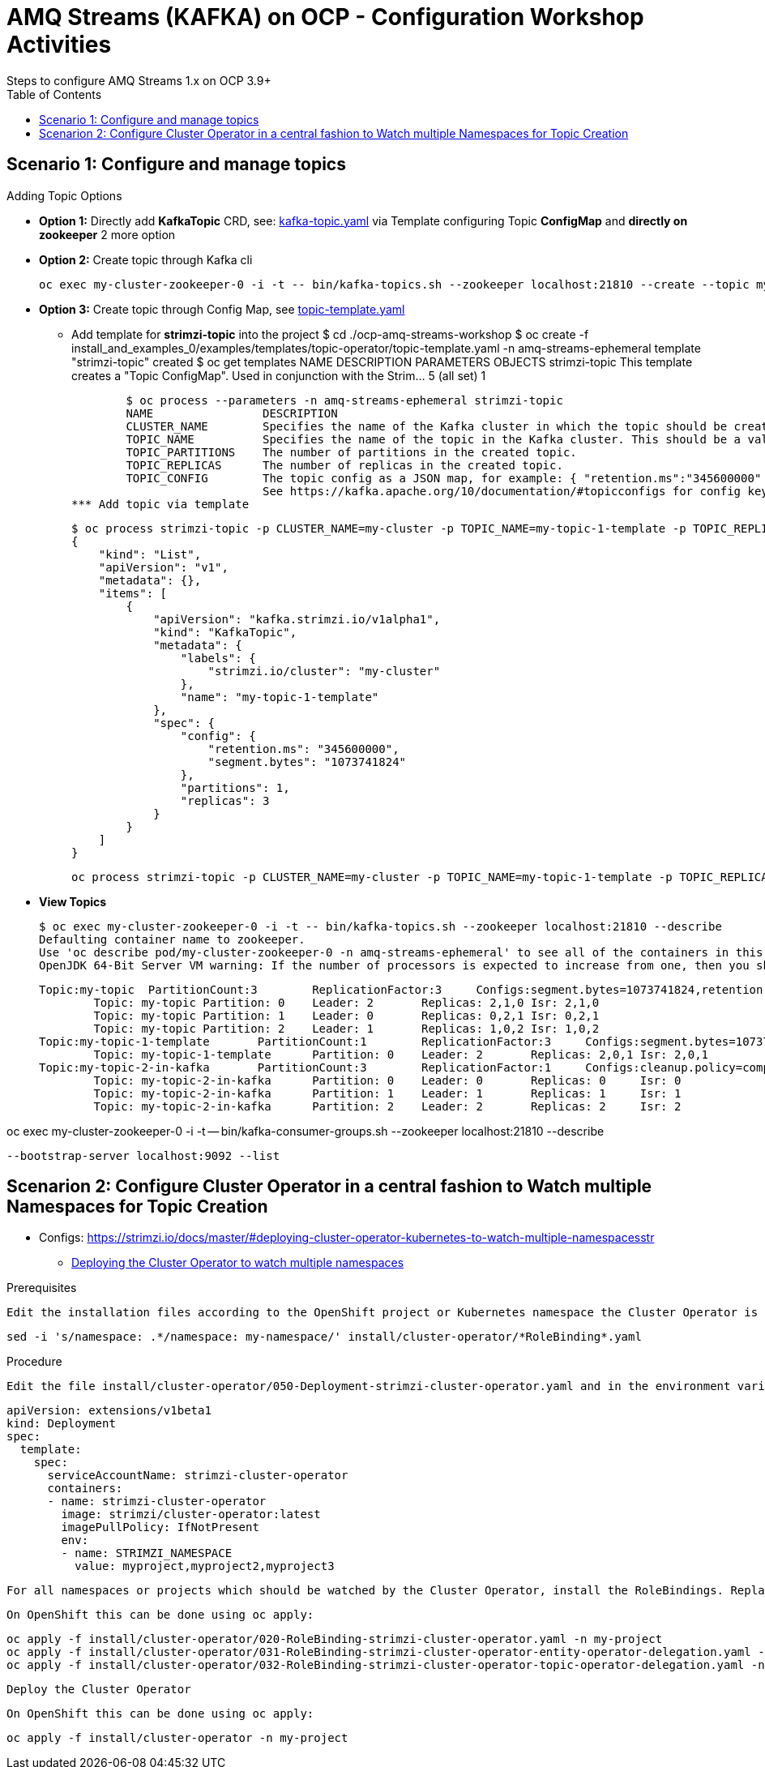 = AMQ Streams (KAFKA) on OCP  - Configuration Workshop Activities
Steps to configure AMQ Streams 1.x on OCP 3.9+
:toc:



== Scenario 1: Configure and manage topics

Adding Topic Options

** *Option 1:* Directly add *KafkaTopic* CRD, see: https://github.com/skoussou/ocp-amq-streams-workshop/tree/master/install_and_examples_0/examples/topic/kafka-topic.yaml[kafka-topic.yaml] 
via Template configuring Topic *ConfigMap* and *directly on zookeeper* 2 more option
** *Option 2:* Create topic through Kafka cli

	oc exec my-cluster-zookeeper-0 -i -t -- bin/kafka-topics.sh --zookeeper localhost:21810 --create --topic my-topic-2-in-kafka --partitions 3 --replication-factor 1 --config cleanup.policy=compact

** *Option 3:* Create topic through Config Map, see https://github.com/skoussou/ocp-amq-streams-workshop/tree/master/install_and_examples_0/examples/templates/topic-operator/topic-template.yaml[topic-template.yaml]
*** Add template for *strimzi-topic* into the project 
	$ cd ./ocp-amq-streams-workshop
	$ oc create -f install_and_examples_0/examples/templates/topic-operator/topic-template.yaml -n amq-streams-ephemeral
	template "strimzi-topic" created
	$ oc get templates
	NAME            DESCRIPTION                                                                        PARAMETERS    OBJECTS
	strimzi-topic   This template creates a "Topic ConfigMap". Used in conjunction with the Strim...   5 (all set)   1

	$ oc process --parameters -n amq-streams-ephemeral strimzi-topic
	NAME                DESCRIPTION    												GENERATOR	VALUE
	CLUSTER_NAME        Specifies the name of the Kafka cluster in which the topic should be created.
	TOPIC_NAME          Specifies the name of the topic in the Kafka cluster. This should be a valid Kubernetes resource name.
	TOPIC_PARTITIONS    The number of partitions in the created topic.										1
	TOPIC_REPLICAS      The number of replicas in the created topic.										1
	TOPIC_CONFIG        The topic config as a JSON map, for example: { "retention.ms":"345600000" } 
			    See https://kafka.apache.org/10/documentation/#topicconfigs for config key names and value syntax. 				{}
*** Add topic via template

	$ oc process strimzi-topic -p CLUSTER_NAME=my-cluster -p TOPIC_NAME=my-topic-1-template -p TOPIC_REPLICAS=3  -p TOPIC_CONFIG='{ "retention.ms":"345600000", "segment.bytes" : "1073741824" }'
	{
	    "kind": "List",
	    "apiVersion": "v1",
	    "metadata": {},
	    "items": [
		{
		    "apiVersion": "kafka.strimzi.io/v1alpha1",
		    "kind": "KafkaTopic",
		    "metadata": {
		        "labels": {
		            "strimzi.io/cluster": "my-cluster"
		        },
		        "name": "my-topic-1-template"
		    },
		    "spec": {
		        "config": {
		            "retention.ms": "345600000",
		            "segment.bytes": "1073741824"
		        },
		        "partitions": 1,
		        "replicas": 3
		    }
		}
	    ]
	}


	oc process strimzi-topic -p CLUSTER_NAME=my-cluster -p TOPIC_NAME=my-topic-1-template -p TOPIC_REPLICAS=3  -p TOPIC_CONFIG='{ "retention.ms":"345600000", "segment.bytes" : "1073741824" }' | oc create -f - -n amq-streams-ephemeral


** *View Topics* 

	$ oc exec my-cluster-zookeeper-0 -i -t -- bin/kafka-topics.sh --zookeeper localhost:21810 --describe
	Defaulting container name to zookeeper.
	Use 'oc describe pod/my-cluster-zookeeper-0 -n amq-streams-ephemeral' to see all of the containers in this pod.
	OpenJDK 64-Bit Server VM warning: If the number of processors is expected to increase from one, then you should configure the number of parallel GC threads appropriately using -XX:ParallelGCThreads=N

	Topic:my-topic	PartitionCount:3	ReplicationFactor:3	Configs:segment.bytes=1073741824,retention.ms=7200000
		Topic: my-topic	Partition: 0	Leader: 2	Replicas: 2,1,0	Isr: 2,1,0
		Topic: my-topic	Partition: 1	Leader: 0	Replicas: 0,2,1	Isr: 0,2,1
		Topic: my-topic	Partition: 2	Leader: 1	Replicas: 1,0,2	Isr: 1,0,2
	Topic:my-topic-1-template	PartitionCount:1	ReplicationFactor:3	Configs:segment.bytes=1073741824,retention.ms=345600000
		Topic: my-topic-1-template	Partition: 0	Leader: 2	Replicas: 2,0,1	Isr: 2,0,1
	Topic:my-topic-2-in-kafka	PartitionCount:3	ReplicationFactor:1	Configs:cleanup.policy=compact
		Topic: my-topic-2-in-kafka	Partition: 0	Leader: 0	Replicas: 0	Isr: 0
		Topic: my-topic-2-in-kafka	Partition: 1	Leader: 1	Replicas: 1	Isr: 1
		Topic: my-topic-2-in-kafka	Partition: 2	Leader: 2	Replicas: 2	Isr: 2



oc exec my-cluster-zookeeper-0 -i -t -- bin/kafka-consumer-groups.sh --zookeeper localhost:21810 --describe

 --bootstrap-server localhost:9092 --list



== Scenarion 2: Configure Cluster Operator in a central fashion to Watch multiple Namespaces for Topic Creation

** Configs: https://strimzi.io/docs/master/#deploying-cluster-operator-kubernetes-to-watch-multiple-namespacesstr


* link:https://access.redhat.com/documentation/en-us/red_hat_amq/7.2/html-single/using_amq_streams_on_openshift_container_platform/#deploying-cluster-operator-kubernetes-to-watch-multiple-namespacesstr[Deploying the Cluster Operator to watch multiple namespaces]

Prerequisites

    Edit the installation files according to the OpenShift project or Kubernetes namespace the Cluster Operator is going to be installed in.

    sed -i 's/namespace: .*/namespace: my-namespace/' install/cluster-operator/*RoleBinding*.yaml

Procedure

    Edit the file install/cluster-operator/050-Deployment-strimzi-cluster-operator.yaml and in the environment variable STRIMZI_NAMESPACE list all the OpenShift projects or Kubernetes namespaces where Cluster Operator should watch for resources. For example:

    apiVersion: extensions/v1beta1
    kind: Deployment
    spec:
      template:
        spec:
          serviceAccountName: strimzi-cluster-operator
          containers:
          - name: strimzi-cluster-operator
            image: strimzi/cluster-operator:latest
            imagePullPolicy: IfNotPresent
            env:
            - name: STRIMZI_NAMESPACE
              value: myproject,myproject2,myproject3

    For all namespaces or projects which should be watched by the Cluster Operator, install the RoleBindings. Replace the my-namespace or my-project with the OpenShift project or Kubernetes namespace used in the previous step.

    On OpenShift this can be done using oc apply:

    oc apply -f install/cluster-operator/020-RoleBinding-strimzi-cluster-operator.yaml -n my-project
    oc apply -f install/cluster-operator/031-RoleBinding-strimzi-cluster-operator-entity-operator-delegation.yaml -n my-project
    oc apply -f install/cluster-operator/032-RoleBinding-strimzi-cluster-operator-topic-operator-delegation.yaml -n my-project

    Deploy the Cluster Operator

    On OpenShift this can be done using oc apply:

    oc apply -f install/cluster-operator -n my-project




